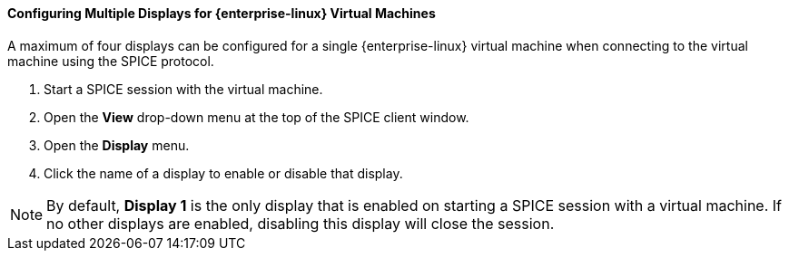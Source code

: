 [[Configuring_Multiple_Displays_for_Red_Hat_Enterprise_Linux_Guest_Virtual_Machines]]
==== Configuring Multiple Displays for {enterprise-linux} Virtual Machines

A maximum of four displays can be configured for a single {enterprise-linux} virtual machine when connecting to the virtual machine using the SPICE protocol.


. Start a SPICE session with the virtual machine.
. Open the *View* drop-down menu at the top of the SPICE client window.
. Open the *Display* menu.
. Click the name of a display to enable or disable that display.

[NOTE]
====
By default, *Display 1* is the only display that is enabled on starting a SPICE session with a virtual machine. If no other displays are enabled, disabling this display will close the session.
====


